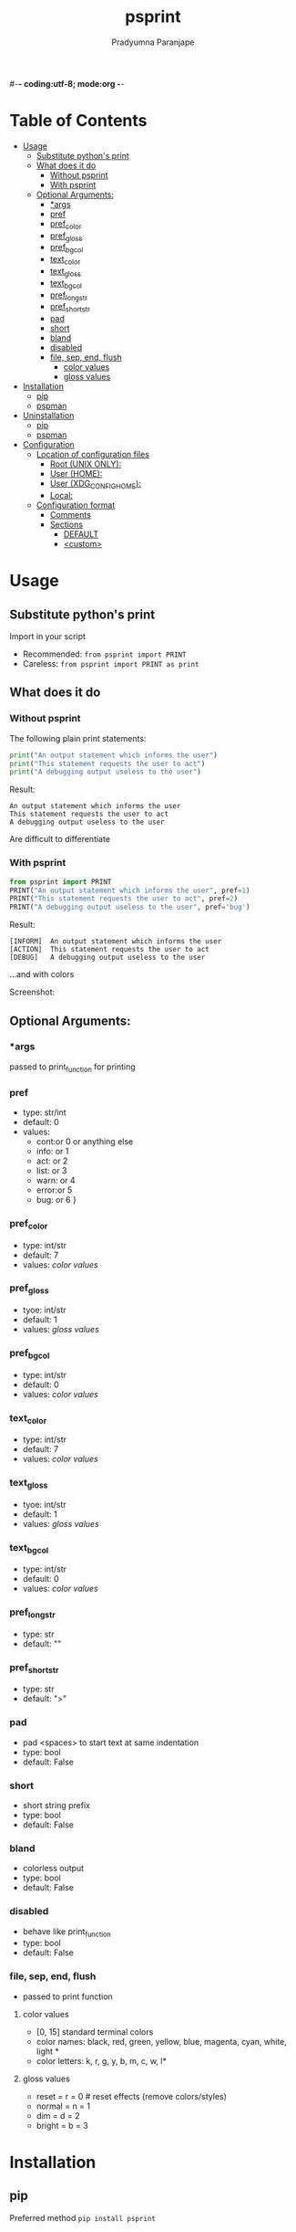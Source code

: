 #-*- coding:utf-8; mode:org -*-
#+TITLE: psprint
#+AUTHOR: Pradyumna Paranjape
#+EMAIL: pradyparanjpe@rediffmail.com
#+LANGUAGE: en
#+OPTIONS: toc: t mathjax:t TeX:t num:t ::t :todo:nil tags:nil *:t skip:t
#+STARTUP: overview
#+PROPERTY: header-args :tangle t

* Table of Contents :toc:
- [[#usage][Usage]]
  - [[#substitute-pythons-print][Substitute python's print]]
  - [[#what-does-it-do][What does it do]]
    - [[#without-psprint][Without psprint]]
    - [[#with-psprint][With psprint]]
  - [[#optional-arguments][Optional Arguments:]]
    - [[#args][*args]]
    - [[#pref][pref]]
    - [[#pref_color][pref_color]]
    - [[#pref_gloss][pref_gloss]]
    -  [[#pref_bgcol][pref_bgcol]]
    - [[#text_color][text_color]]
    - [[#text_gloss][text_gloss]]
    -  [[#text_bgcol][text_bgcol]]
    - [[#pref_long_str][pref_long_str]]
    - [[#pref_short_str][pref_short_str]]
    - [[#pad][pad]]
    - [[#short][short]]
    - [[#bland][bland]]
    - [[#disabled][disabled]]
    - [[#file-sep-end-flush][file, sep, end, flush]]
      - [[#color-values][color values]]
      - [[#gloss-values][gloss values]]
- [[#installation][Installation]]
  - [[#pip][pip]]
  - [[#pspman][pspman]]
- [[#uninstallation][Uninstallation]]
  - [[#pip-1][pip]]
  - [[#pspman-1][pspman]]
- [[#configuration][Configuration]]
  - [[#location-of-configuration-files][Location of configuration files]]
    - [[#root-unix-only][Root (UNIX ONLY):]]
    - [[#user-home][User (HOME):]]
    - [[#user-xdg_config_home][User (XDG_CONFIG_HOME):]]
    - [[#local][Local:]]
  - [[#configuration-format][Configuration format]]
    - [[#comments][Comments]]
    - [[#sections][Sections]]
      - [[#default][DEFAULT]]
      - [[#custom][<custom>]]

* Usage
** Substitute python's print
   Import in your script
   - Recommended: =from psprint import PRINT=
   - Careless: =from psprint import PRINT as print=

** What does it do
*** Without psprint
    The following plain print statements:
    #+begin_src python :tangle no
      print("An output statement which informs the user")
      print("This statement requests the user to act")
      print("A debugging output useless to the user")
    #+end_src

    Result:
    #+BEGIN_EXAMPLE
      An output statement which informs the user
      This statement requests the user to act
      A debugging output useless to the user
    #+END_EXAMPLE
    Are difficult to differentiate

*** With psprint
    #+begin_src python :tangle usage.py
      from psprint import PRINT
      PRINT("An output statement which informs the user", pref=1)
      PRINT("This statement requests the user to act", pref=2)
      PRINT("A debugging output useless to the user", pref='bug')
    #+end_src

    Result:
    #+BEGIN_EXAMPLE
      [INFORM]  An output statement which informs the user
      [ACTION]  This statement requests the user to act
      [DEBUG]   A debugging output useless to the user
    #+END_EXAMPLE
    ...and with colors

    Screenshot:
    [[./output.jpg]]

** Optional Arguments:
*** *args
    passed to print_function for printing

*** pref
    - type: str/int
    - default: 0
    - values:
      - cont:or 0 or anything else
      - info: or 1
      - act:  or 2
      - list: or 3
      - warn: or 4
      - error:or 5
      - bug:  or 6 }

*** pref_color
    - type: int/str
    - default: 7
    - values: [[*color values][color values]]

*** pref_gloss
    - tyoe: int/str
    - default: 1
    - values: [[*gloss values][gloss values]]

***  pref_bgcol
    - type: int/str
    - default: 0
    - values: [[*color values][color values]]

*** text_color
    - type: int/str
    - default: 7
    - values: [[*color values][color values]]

*** text_gloss
    - tyoe: int/str
    - default: 1
    - values: [[*gloss values][gloss values]]

***  text_bgcol
    - type: int/str
    - default: 0
    - values: [[*color values][color values]]

*** pref_long_str
    - type: str
    - default: ""

*** pref_short_str
    - type: str
    - default: ">"

*** pad
    - pad <spaces> to start text at same indentation
    - type: bool
    - default: False

*** short
    - short string prefix
    - type: bool
    - default: False

*** bland
    - colorless output
    - type: bool
    - default: False

*** disabled
    - behave like print_function
    - type: bool
    - default: False

*** file, sep, end, flush
    - passed to print function

**** color values
     - [0, 15] standard terminal colors
     - color names: black, red, green, yellow, blue, magenta, cyan, white, light *
     - color letters: k, r, g, y, b, m, c, w, l*
**** gloss values
     - reset = r = 0  # reset effects (remove colors/styles)
     - normal = n = 1
     - dim = d = 2
     - bright = b = 3

* Installation
** pip
   Preferred method
   =pip install psprint=

** [[https://github.com/pradyparanjpe/pspman][pspman]]
   For automated management: updates, etc
   =pspman -s -i https://github.com/pradyparanjpe/psprint.git=

* Uninstallation
** pip
   =pip uninstall -y psprint=

** pspman
   Remove installation
   =pip uninstall -y psprint=

   Remove repository clone
   =pspman -s -d psprint=

* Configuration
** Location of configuration files
   Configuration may be specified in any of the following locations:
*** Root (UNIX ONLY):
    This is inhereted by all users of the system

    =/etc/psprint/style.conf=

*** User (HOME):
    *This is discouraged.* Maintaining configuration files in =$HOME= is a bad practice. Such configuration should be in =$XDG_CONFIG_HOME=.

    `$HOME/.psprintrc`

*** User (XDG_CONFIG_HOME):
    This variable is generally set to =$HOME/.config= on unix-like systems.
    Even if unset, we will still try the =$HOME/.config= directory.

    =$XFG_CONFIG_HOME/psprint/style.conf=

*** Local:
    In the current working directory

    =.psprintrc=

** Configuration format
*** Comments
    In-line comments are unacceptible
*** Sections
**** DEFAULT
     Each variablue *must* have a value, if you don't want to supply, comment it out.
     Following variables may be set as boolean value forms (yes, true, 1, false, no, 0).
     - short: Information prefix is short (1 character).
     - pad: Information prefix is fixed length, padded with <space> wherever necessary.
     - flush: This is passed to python's print function.

     Following variables may be set to string values
     - sep: This is passed to python's print function.
     - end: This is passed to python's print function.
     - file: /Discouraged/ STDOUT gets *appended* to =file=. This may be risky as the file is _opened out of context_
     #+BEGIN_SRC conf :tangle .psprintrc
       [DEFAULT]
       # short = False
       pad = True
       flush = True
       # sep =
       # end =
     #+END_SRC

**** <custom>
     The <custom> string is used as prefix index while calling print function
     Following variables may be set as string names or integers (ANSI Terminal colors)
     - pref_color: color of information prefix [black, red, g, 5, light blue]
     - pref_gloss: brightness of information prefix [normal, n, 1, dim, d, 2, bright, b, 3]
     - pref_bgcol: background of information prefix <same as pref_color>
     - text_color: color of information text [black, red, g, 5, light blue]
     - text_gloss: brightness of information text [normal, n, 1, dim, d, 2, bright, b, 3]
     - text_bgcol: background of information text <same as text_color>

     Following variables may be set as str
     - pref_long_string: <10 character long information prefix string (long form)
     - pref_short_str: 1 character information prefix (short form)
     #+BEGIN_SRC conf :tangle .psprintrc
       [help]
       pref_long_str = HELP
       pref_short_str = ?
       pref_color = 3
       pref_bgcol = 0
       pref_style = 1
       text_color = 7
       text_style = 1
       text_bgcol = 0
     #+END_SRC
